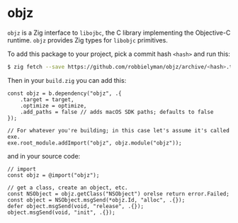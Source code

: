 * objz
=objz= is a Zig interface to =libojbc=, the C library implementing the Objective-C runtime. =objz= provides Zig types for =libobjc= primitives.

To add this package to your project, pick a commit hash =<hash>= and run this:

#+begin_src bash
$ zig fetch --save https://github.com/robbielyman/objz/archive/<hash>.tar.gz
#+end_src

Then in your =build.zig= you can add this:

#+begin_src zig
  const objz = b.dependency("objz", .{
      .target = target,
      .optimize = optimize,
      .add_paths = false // adds macOS SDK paths; defaults to false
  });

  // For whatever you're building; in this case let's assume it's called exe.
  exe.root_module.addImport("objz", objz.module("objz"));
#+end_src

and in your source code:
#+begin_src zig
  // import
  const objz = @import("objz");

  // get a class, create an object, etc.
  const NSObject = objz.getClass("NSObject") orelse return error.Failed;
  const object = NSObject.msgSend(*objz.Id, "alloc", .{});
  defer object.msgSend(void, "release", .{});
  object.msgSend(void, "init", .{});
#+end_src

